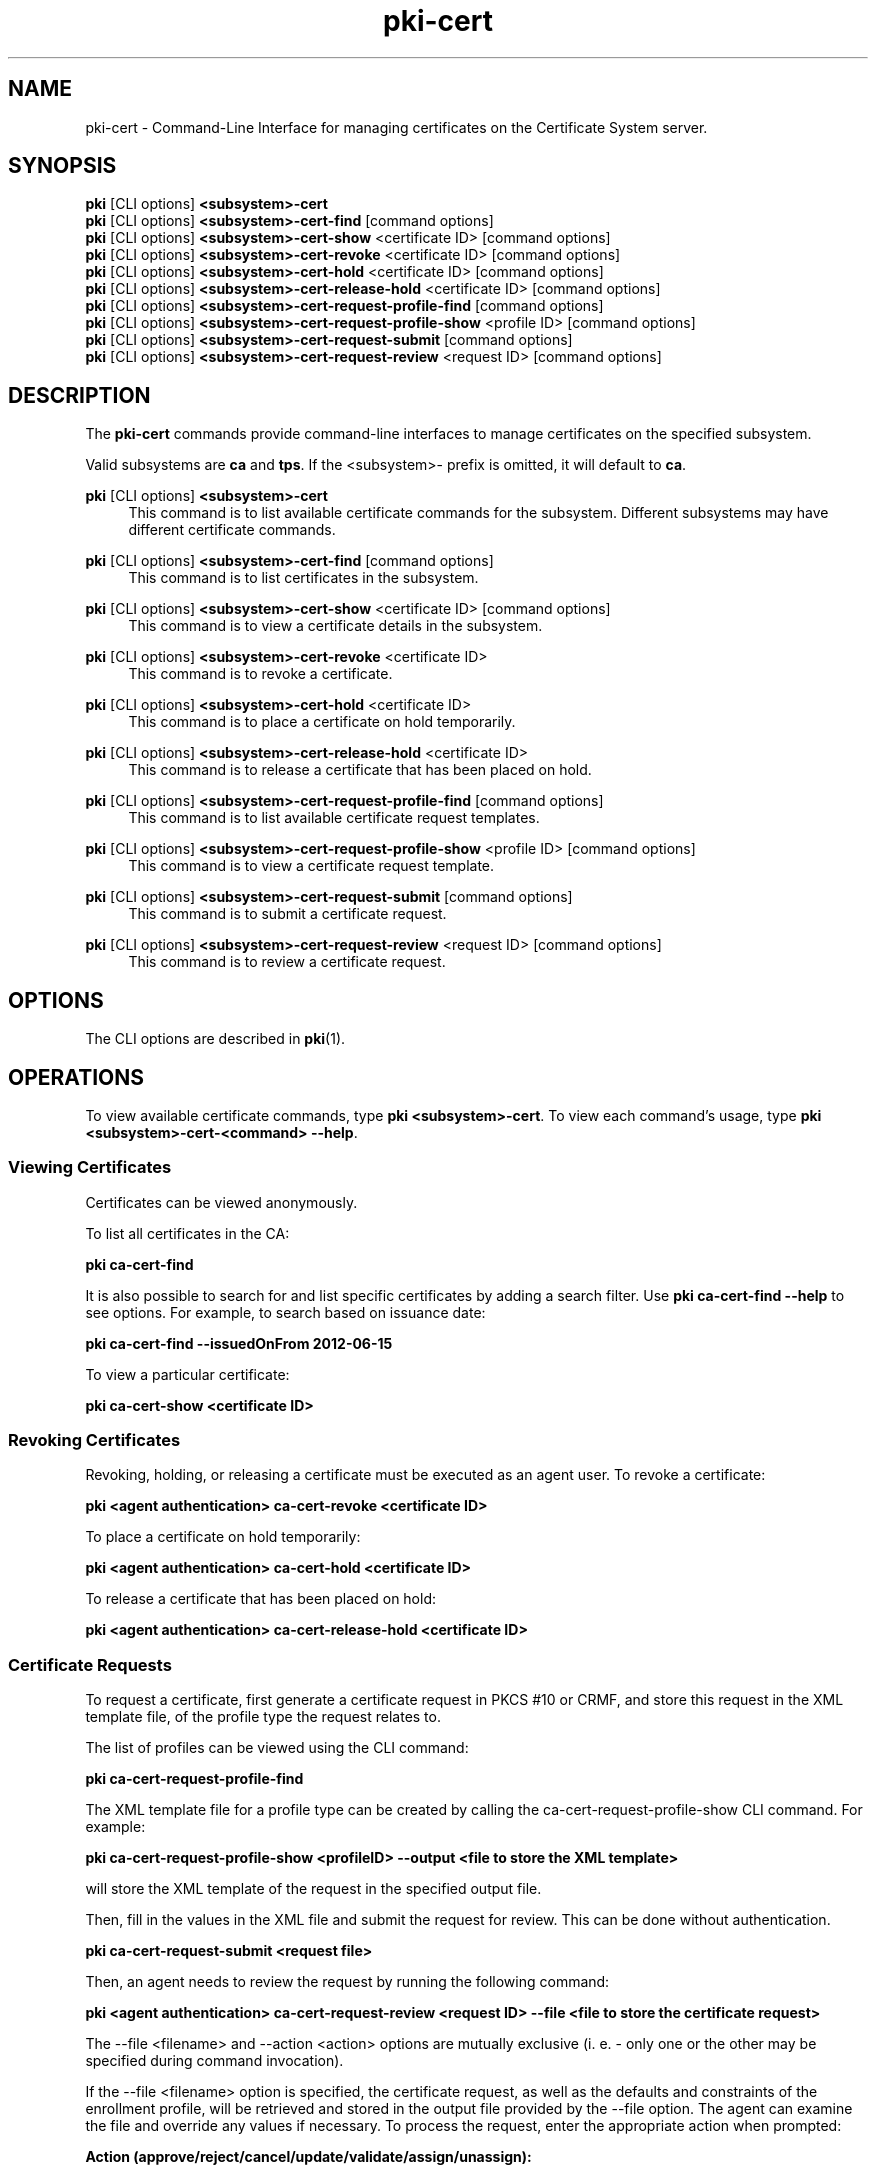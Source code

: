.\" First parameter, NAME, should be all caps
.\" Second parameter, SECTION, should be 1-8, maybe w/ subsection
.\" other parameters are allowed: see man(7), man(1)
.TH pki-cert 1 "May 5, 2014" "version 10.2" "PKI Certificate Management Commands" Dogtag Team
.\" Please adjust this date whenever revising the man page.
.\"
.\" Some roff macros, for reference:
.\" .nh        disable hyphenation
.\" .hy        enable hyphenation
.\" .ad l      left justify
.\" .ad b      justify to both left and right margins
.\" .nf        disable filling
.\" .fi        enable filling
.\" .br        insert line break
.\" .sp <n>    insert n+1 empty lines
.\" for man page specific macros, see man(7)
.SH NAME
pki-cert \- Command-Line Interface for managing certificates on the Certificate System server.

.SH SYNOPSIS
.nf
\fBpki\fR [CLI options] \fB<subsystem>-cert\fR
\fBpki\fR [CLI options] \fB<subsystem>-cert-find\fR [command options]
\fBpki\fR [CLI options] \fB<subsystem>-cert-show\fR <certificate ID> [command options]
\fBpki\fR [CLI options] \fB<subsystem>-cert-revoke\fR <certificate ID> [command options]
\fBpki\fR [CLI options] \fB<subsystem>-cert-hold\fR <certificate ID> [command options]
\fBpki\fR [CLI options] \fB<subsystem>-cert-release-hold\fR <certificate ID> [command options]
\fBpki\fR [CLI options] \fB<subsystem>-cert-request-profile-find\fR [command options]
\fBpki\fR [CLI options] \fB<subsystem>-cert-request-profile-show\fR <profile ID> [command options]
\fBpki\fR [CLI options] \fB<subsystem>-cert-request-submit\fR [command options]
\fBpki\fR [CLI options] \fB<subsystem>-cert-request-review\fR <request ID> [command options]
.fi

.SH DESCRIPTION
.PP
The \fBpki-cert\fR commands provide command-line interfaces to manage certificates on the specified subsystem.
.PP
Valid subsystems are \fBca\fR and \fBtps\fR. If the <subsystem>- prefix is omitted, it will default to \fBca\fR.
.PP
\fBpki\fR [CLI options] \fB<subsystem>-cert\fR
.RS 4
This command is to list available certificate commands for the subsystem.
Different subsystems may have different certificate commands.
.RE
.PP
\fBpki\fR [CLI options] \fB<subsystem>-cert-find\fR [command options]
.RS 4
This command is to list certificates in the subsystem.
.RE
.PP
\fBpki\fR [CLI options] \fB<subsystem>-cert-show\fR <certificate ID> [command options]
.RS 4
This command is to view a certificate details in the subsystem.
.RE
.PP
\fBpki\fR [CLI options] \fB<subsystem>-cert-revoke\fR <certificate ID>
.RS 4
This command is to revoke a certificate.
.RE
.PP
\fBpki\fR [CLI options] \fB<subsystem>-cert-hold\fR <certificate ID>
.RS 4
This command is to place a certificate on hold temporarily.
.RE
.PP
\fBpki\fR [CLI options] \fB<subsystem>-cert-release-hold\fR <certificate ID>
.RS 4
This command is to release a certificate that has been placed on hold.
.RE
.PP
\fBpki\fR [CLI options] \fB<subsystem>-cert-request-profile-find\fR [command options]
.RS 4
This command is to list available certificate request templates.
.RE
.PP
\fBpki\fR [CLI options] \fB<subsystem>-cert-request-profile-show\fR <profile ID> [command options]
.RS 4
This command is to view a certificate request template.
.RE
.PP
\fBpki\fR [CLI options] \fB<subsystem>-cert-request-submit\fR [command options]
.RS 4
This command is to submit a certificate request.
.RE
.PP
\fBpki\fR [CLI options] \fB<subsystem>-cert-request-review\fR <request ID> [command options]
.RS 4
This command is to review a certificate request.
.RE

.SH OPTIONS
The CLI options are described in \fBpki\fR(1).

.SH OPERATIONS
To view available certificate commands, type \fBpki <subsystem>-cert\fP. To view each command's usage, type \fB pki <subsystem>-cert-<command> --help\fP.

.SS Viewing Certificates
Certificates can be viewed anonymously.

To list all certificates in the CA:

.B pki ca-cert-find

It is also possible to search for and list specific certificates by adding a search filter.  Use \fBpki ca-cert-find \-\-help\fP to see options.  For example, to search based on issuance date:

.B pki ca-cert-find --issuedOnFrom 2012-06-15

To view a particular certificate:

.B pki ca-cert-show <certificate ID>

.SS Revoking Certificates
Revoking, holding, or releasing a certificate must be executed as an agent user.
To revoke a certificate:

.B pki <agent authentication> ca-cert-revoke <certificate ID>

To place a certificate on hold temporarily:

.B pki <agent authentication> ca-cert-hold <certificate ID>

To release a certificate that has been placed on hold:

.B pki <agent authentication> ca-cert-release-hold <certificate ID>

.SS Certificate Requests
To request a certificate, first generate a certificate request in PKCS #10 or CRMF, and store this request in the XML template file, of the profile type the request relates to.

The list of profiles can be viewed using the CLI command:

.B pki ca-cert-request-profile-find

The XML template file for a profile type can be created by calling the ca-cert-request-profile-show CLI command. For example:

\fBpki ca-cert-request-profile-show <profileID> \-\-output <file to store the XML template>\fP

will store the XML template of the request in the specified output file.

Then, fill in the values in the XML file and submit the request for review.  This can be done without authentication.

.B pki ca-cert-request-submit <request file>

Then, an agent needs to review the request by running the following command:

.B pki <agent authentication> ca-cert-request-review <request ID> --file <file to store the certificate request>

The \-\-file <filename> and \-\-action <action> options are mutually exclusive (i. e. - only one or the other may be specified during command invocation).

If the \-\-file <filename> option is specified, the certificate request, as well as the defaults and constraints of the enrollment profile, will be retrieved and stored in the output file provided by the \-\-file option.  The agent can examine the file and override any values if necessary.  To process the request, enter the appropriate action when prompted:

.B Action (approve/reject/cancel/update/validate/assign/unassign):

The request in the file will be read in, and the specified action will be applied against it.

Alternatively, when no changes to the request are necessary, the agent can process the request in a single step using the --action <action> option with the following command:

.B pki <agent authentication> ca-cert-request-review <request ID> --action <action>

.SH AUTHORS
Ade Lee <alee@redhat.com>, Endi Dewata <edewata@redhat.com>, and Matthew Harmsen <mharmsen@redhat.com>.

.SH COPYRIGHT
Copyright (c) 2014 Red Hat, Inc. This is licensed under the GNU General Public License, version 2 (GPLv2). A copy of this license is available at http://www.gnu.org/licenses/old-licenses/gpl-2.0.txt.
